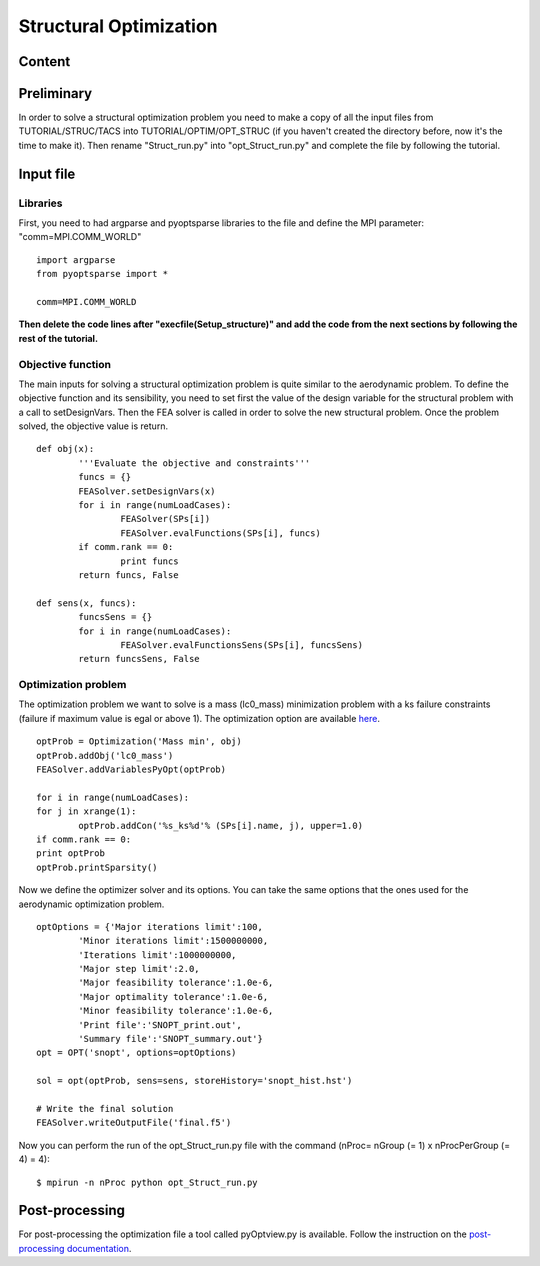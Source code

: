 
.. centered::
    :ref:`opt_struct` | :ref:`intro`

.. _opt_struct:

***********************
Structural Optimization
***********************
Content
=======

Preliminary
===========
In order to solve a structural optimization problem you need to make a copy of all the input files from TUTORIAL/STRUC/TACS into TUTORIAL/OPTIM/OPT_STRUC (if you haven't created the directory before, now it's the time to make it). Then rename "Struct_run.py" into "opt_Struct_run.py" and complete the file by following the tutorial.

Input file
==========
Libraries
---------
First, you need to had argparse and pyoptsparse libraries to the file and define the MPI parameter: "comm=MPI.COMM_WORLD"
::
	import argparse
	from pyoptsparse import *

	comm=MPI.COMM_WORLD

**Then delete the code lines after "execfile(Setup_structure)" and add the code from the next sections by following the rest of the tutorial.**

Objective function
------------------
The main inputs for solving a structural optimization problem is quite similar to the aerodynamic problem. To define the objective function and its sensibility, you need to set first the value of the design variable for the structural problem with a call to setDesignVars. Then the FEA solver is called in order to solve the new structural problem. Once the problem solved, the objective value is return.
::
	def obj(x):
		'''Evaluate the objective and constraints'''
		funcs = {}
		FEASolver.setDesignVars(x)
		for i in range(numLoadCases):
			FEASolver(SPs[i])
			FEASolver.evalFunctions(SPs[i], funcs)
		if comm.rank == 0:
			print funcs
		return funcs, False

	def sens(x, funcs):
		funcsSens = {}
		for i in range(numLoadCases):
			FEASolver.evalFunctionsSens(SPs[i], funcsSens)
		return funcsSens, False

Optimization problem
--------------------
The optimization problem we want to solve is a mass (lc0_mass) minimization problem with a ks failure constraints (failure if maximum value is egal or above 1). The optimization option are available `here <http://mdolab.engin.umich.edu/doc/packages/pyoptsparse/doc/api/optimization.html>`_.
::
	optProb = Optimization('Mass min', obj)
	optProb.addObj('lc0_mass')
	FEASolver.addVariablesPyOpt(optProb)

	for i in range(numLoadCases):
    	for j in xrange(1):
        	optProb.addCon('%s_ks%d'% (SPs[i].name, j), upper=1.0)
	if comm.rank == 0:
    	print optProb
	optProb.printSparsity()

Now we define the optimizer solver and its options. You can take the same options that the ones used for the aerodynamic optimization problem.
::
	optOptions = {'Major iterations limit':100,
		'Minor iterations limit':1500000000,
		'Iterations limit':1000000000,
		'Major step limit':2.0,
		'Major feasibility tolerance':1.0e-6,
		'Major optimality tolerance':1.0e-6,
		'Minor feasibility tolerance':1.0e-6,
		'Print file':'SNOPT_print.out',
		'Summary file':'SNOPT_summary.out'}
	opt = OPT('snopt', options=optOptions)

	sol = opt(optProb, sens=sens, storeHistory='snopt_hist.hst')

	# Write the final solution
	FEASolver.writeOutputFile('final.f5')

Now you can perform the run of the opt_Struct_run.py file with the command (nProc= nGroup (= 1) x nProcPerGroup (= 4) = 4):
::
	$ mpirun -n nProc python opt_Struct_run.py

Post-processing
===============
For post-processing the optimization file a tool called pyOptview.py is available. Follow the instruction on the `post-processing documentation <http://mdolab.engin.umich.edu/doc/packages/pyoptsparse/doc/postprocessing.html>`_.

.. centered::
    :ref:`opt_struct` | :ref:`intro`
